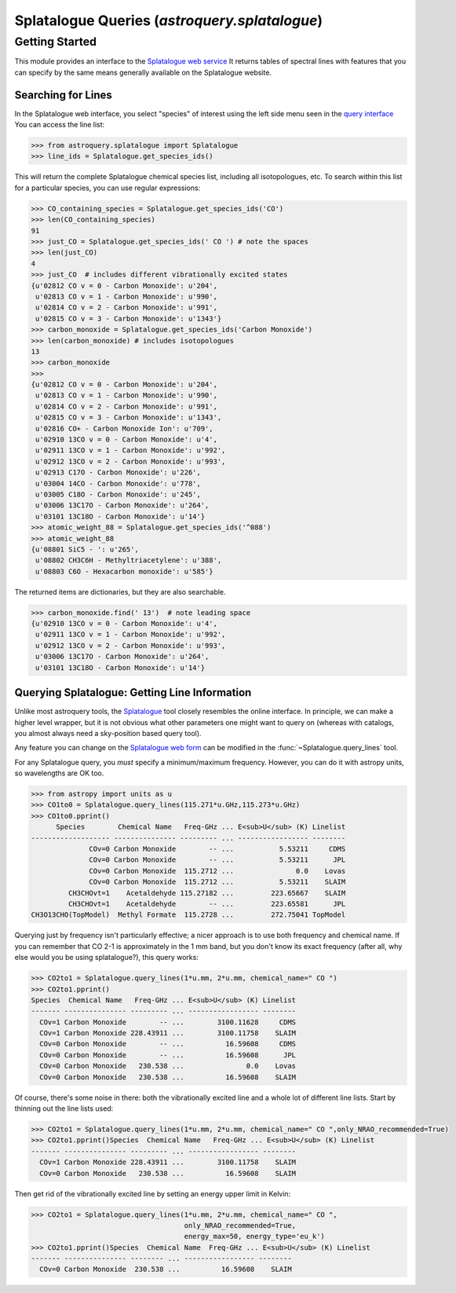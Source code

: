.. _astroquery.splatalogue:

**********************************************
Splatalogue Queries (`astroquery.splatalogue`)
**********************************************

Getting Started
===============


This module provides an interface to the `Splatalogue web service <Splatalogue>`_
It returns tables of spectral lines with features that you can specify by the
same means generally available on the Splatalogue website.  

Searching for Lines
~~~~~~~~~~~~~~~~~~~

In the Splatalogue web interface, you select "species" of interest using the left side menu
seen in the `query interface <splat_b>`_  You can access the line list:

.. code-block:: python

   >>> from astroquery.splatalogue import Splatalogue
   >>> line_ids = Splatalogue.get_species_ids()

This will return the complete Splatalogue chemical species list, including all isotopologues, etc.
To search within this list for a particular species, you can use regular expressions:

.. code-block:: python

   >>> CO_containing_species = Splatalogue.get_species_ids('CO')
   >>> len(CO_containing_species)
   91
   >>> just_CO = Splatalogue.get_species_ids(' CO ') # note the spaces
   >>> len(just_CO)
   4
   >>> just_CO  # includes different vibrationally excited states
   {u'02812 CO v = 0 - Carbon Monoxide': u'204',
    u'02813 CO v = 1 - Carbon Monoxide': u'990',
    u'02814 CO v = 2 - Carbon Monoxide': u'991',
    u'02815 CO v = 3 - Carbon Monoxide': u'1343'}
   >>> carbon_monoxide = Splatalogue.get_species_ids('Carbon Monoxide')
   >>> len(carbon_monoxide) # includes isotopologues
   13
   >>> carbon_monoxide
   >>>
   {u'02812 CO v = 0 - Carbon Monoxide': u'204',
    u'02813 CO v = 1 - Carbon Monoxide': u'990',
    u'02814 CO v = 2 - Carbon Monoxide': u'991',
    u'02815 CO v = 3 - Carbon Monoxide': u'1343',
    u'02816 CO+ - Carbon Monoxide Ion': u'709',
    u'02910 13CO v = 0 - Carbon Monoxide': u'4',
    u'02911 13CO v = 1 - Carbon Monoxide': u'992',
    u'02912 13CO v = 2 - Carbon Monoxide': u'993',
    u'02913 C17O - Carbon Monoxide': u'226',
    u'03004 14CO - Carbon Monoxide': u'778',
    u'03005 C18O - Carbon Monoxide': u'245',
    u'03006 13C17O - Carbon Monoxide': u'264',
    u'03101 13C18O - Carbon Monoxide': u'14'}
   >>> atomic_weight_88 = Splatalogue.get_species_ids('^088')
   >>> atomic_weight_88
   {u'08801 SiC5 - ': u'265',
    u'08802 CH3C6H - Methyltriacetylene': u'388',
    u'08803 C6O - Hexacarbon monoxide': u'585'}   

The returned items are dictionaries, but they are also searchable.  

.. code-block:: python

   >>> carbon_monoxide.find(' 13')  # note leading space
   {u'02910 13CO v = 0 - Carbon Monoxide': u'4',
    u'02911 13CO v = 1 - Carbon Monoxide': u'992',
    u'02912 13CO v = 2 - Carbon Monoxide': u'993',
    u'03006 13C17O - Carbon Monoxide': u'264',
    u'03101 13C18O - Carbon Monoxide': u'14'}

Querying Splatalogue: Getting Line Information
~~~~~~~~~~~~~~~~~~~~~~~~~~~~~~~~~~~~~~~~~~~~~~

Unlike most astroquery tools, the Splatalogue_ tool closely resembles the
online interface.  In principle, we can make a higher level wrapper, but it is
not obvious what other parameters one might want to query on (whereas with
catalogs, you almost always need a sky-position based query tool).

Any feature you can change on the `Splatalogue web form <splat_b>`_ can be
modified in the :func:`~Splatalogue.query_lines` tool.

For any Splatalogue query, you *must* specify a minimum/maximum frequency.
However, you can do it with astropy units, so wavelengths are OK too.

.. code-block:: python

   >>> from astropy import units as u
   >>> CO1to0 = Splatalogue.query_lines(115.271*u.GHz,115.273*u.GHz)
   >>> CO1to0.pprint()
         Species        Chemical Name   Freq-GHz ... E<sub>U</sub> (K) Linelist
   ------------------- --------------- --------- ... ----------------- --------
                 COv=0 Carbon Monoxide        -- ...           5.53211     CDMS
                 COv=0 Carbon Monoxide        -- ...           5.53211      JPL
                 COv=0 Carbon Monoxide  115.2712 ...               0.0    Lovas
                 COv=0 Carbon Monoxide  115.2712 ...           5.53211    SLAIM
            CH3CHOvt=1    Acetaldehyde 115.27182 ...         223.65667    SLAIM
            CH3CHOvt=1    Acetaldehyde        -- ...         223.65581      JPL
   CH3O13CHO(TopModel)  Methyl Formate  115.2728 ...         272.75041 TopModel

Querying just by frequency isn't particularly effective; a nicer approach is to
use both frequency and chemical name.  If you can remember that CO 2-1 is approximately
in the 1 mm band, but you don't know its exact frequency (after all, why else would you be using splatalogue?),
this query works:

.. code-block:: python

   >>> CO2to1 = Splatalogue.query_lines(1*u.mm, 2*u.mm, chemical_name=" CO ")
   >>> CO2to1.pprint()
   Species  Chemical Name   Freq-GHz ... E<sub>U</sub> (K) Linelist
   ------- --------------- --------- ... ----------------- --------
     COv=1 Carbon Monoxide        -- ...        3100.11628     CDMS
     COv=1 Carbon Monoxide 228.43911 ...        3100.11758    SLAIM
     COv=0 Carbon Monoxide        -- ...          16.59608     CDMS
     COv=0 Carbon Monoxide        -- ...          16.59608      JPL
     COv=0 Carbon Monoxide   230.538 ...               0.0    Lovas
     COv=0 Carbon Monoxide   230.538 ...          16.59608    SLAIM
   
Of course, there's some noise in there: both the vibrationally excited line and a whole lot of different line lists.
Start by thinning out the line lists used:

.. code-block:: python

    >>> CO2to1 = Splatalogue.query_lines(1*u.mm, 2*u.mm, chemical_name=" CO ",only_NRAO_recommended=True)
    >>> CO2to1.pprint()Species  Chemical Name   Freq-GHz ... E<sub>U</sub> (K) Linelist
    ------- --------------- --------- ... ----------------- --------
      COv=1 Carbon Monoxide 228.43911 ...        3100.11758    SLAIM
      COv=0 Carbon Monoxide   230.538 ...          16.59608    SLAIM

Then get rid of the vibrationally excited line by setting an energy upper limit in Kelvin:

.. code-block:: python

    >>> CO2to1 = Splatalogue.query_lines(1*u.mm, 2*u.mm, chemical_name=" CO ",
                                         only_NRAO_recommended=True,
                                         energy_max=50, energy_type='eu_k')
    >>> CO2to1.pprint()Species  Chemical Name  Freq-GHz ... E<sub>U</sub> (K) Linelist
    ------- --------------- -------- ... ----------------- --------
      COv=0 Carbon Monoxide  230.538 ...          16.59608    SLAIM
   

.. _Splatalogue: http://www.splatalogue.net
.. _splat_b: www.cv.nrao.edu/php/splat/b.php


